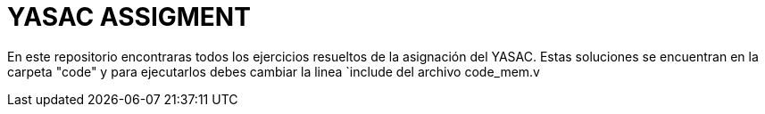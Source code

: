 = YASAC ASSIGMENT

En este repositorio encontraras todos los ejercicios resueltos de la asignación del YASAC.
Estas soluciones se encuentran en la carpeta "code" y para ejecutarlos debes cambiar la linea
`include del archivo code_mem.v
